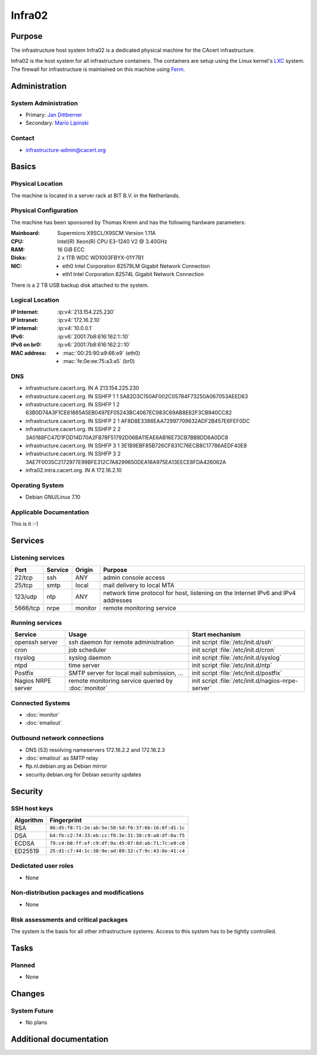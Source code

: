 .. index::
   single: Systems; Infra02

=======
Infra02
=======

Purpose
=======

The infrastructure host system Infra02 is a dedicated physical machine for the
CAcert infrastructure.

.. index::
   single: LXC
   single: Ferm

Infra02 is the host system for all infrastructure containers. The containers
are setup using the Linux kernel's LXC_ system. The firewall for infrastructure
is maintained on this machine using Ferm_.

.. _LXC: https://linuxcontainers.org/
.. _Ferm: http://ferm.foo-projects.org/

Administration
==============

System Administration
---------------------

* Primary: `Jan Dittberner`_
* Secondary: `Mario Lipinski`_

.. _Jan Dittberner: jandd@cacert.org
.. _Mario Lipinski: mario@cacert.org

Contact
-------

* infrastructure-admin@cacert.org

Basics
======

Physical Location
-----------------

The machine is located in a server rack at BIT B.V. in the Netherlands.

Physical Configuration
----------------------

The machine has been sponsored by Thomas Krenn and has the following hardware
parameters:

:Mainboard: Supermicro X9SCL/X9SCM Version 1.11A
:CPU: Intel(R) Xeon(R) CPU E3-1240 V2 @ 3.40GHz
:RAM: 16 GiB ECC
:Disks: 2 x 1TB WDC WD1003FBYX-01Y7B1
:NIC:

  * eth0 Intel Corporation 82579LM Gigabit Network Connection
  * eth1 Intel Corporation 82574L Gigabit Network Connection

There is a 2 TB USB backup disk attached to the system.

.. seealso::

   See https://wiki.cacert.org/SystemAdministration/EquipmentList

Logical Location
----------------

:IP Internet: :ip:v4:`213.154.225.230`
:IP Intranet: :ip:v4:`172.16.2.10`
:IP internal: :ip:v4:`10.0.0.1`
:IPv6: :ip:v6:`2001:7b8:616:162:1::10`
:IPv6 on br0: :ip:v6:`2001:7b8:616:162:2::10`
:MAC address:

  * :mac:`00:25:90:a9:66:e9` (eth0)
  * :mac:`fe:0e:ee:75:a3:a5` (br0)

.. seealso::

   :doc:`network`.

DNS
---

* infrastructure.cacert.org. IN A 213.154.225.230
* infrastructure.cacert.org. IN SSHFP 1 1 5A82D3C150AF002C05784F73250A067053AEED63
* infrastructure.cacert.org. IN SSHFP 1 2 63B0D74A3F1CE61865A5EB0497EF05243BC4067EC983C69AB8E62F3CB940CC82
* infrastructure.cacert.org. IN SSHFP 2 1 AF8D8E3386EAA72997709632ADF2B457E6FEF0DC
* infrastructure.cacert.org. IN SSHFP 2 2 3A0188FC47D1FDD14D70A2FB78F51792D06BA11EAE6AB16E73CB7BB8DD6A0DC8
* infrastructure.cacert.org. IN SSHFP 3 1 3E1B9EBF85B726CF831C76ECB8C17786AEDF40E8
* infrastructure.cacert.org. IN SSHFP 3 2 3AE7F0035C2172977E99BFE312C7A8299650DEA16A975EA13EECE8FDA426062A
* infra02.intra.cacert.org. IN A 172.16.2.10

.. seealso::

   See https://wiki.cacert.org/SystemAdministration/Procedures/DNSChanges

Operating System
----------------

* Debian GNU/Linux 7.10

Applicable Documentation
------------------------

This is it :-)

Services
========

Listening services
------------------

+----------+-----------+-----------+-----------------------------------------+
| Port     | Service   | Origin    | Purpose                                 |
+==========+===========+===========+=========================================+
| 22/tcp   | ssh       | ANY       | admin console access                    |
+----------+-----------+-----------+-----------------------------------------+
| 25/tcp   | smtp      | local     | mail delivery to local MTA              |
+----------+-----------+-----------+-----------------------------------------+
| 123/udp  | ntp       | ANY       | network time protocol for host,         |
|          |           |           | listening on the Internet IPv6 and IPv4 |
|          |           |           | addresses                               |
+----------+-----------+-----------+-----------------------------------------+
| 5666/tcp | nrpe      | monitor   | remote monitoring service               |
+----------+-----------+-----------+-----------------------------------------+

Running services
----------------

+--------------------+--------------------+----------------------------------------+
| Service            | Usage              | Start mechanism                        |
+====================+====================+========================================+
| openssh server     | ssh daemon for     | init script :file:`/etc/init.d/ssh`    |
|                    | remote             |                                        |
|                    | administration     |                                        |
+--------------------+--------------------+----------------------------------------+
| cron               | job scheduler      | init script :file:`/etc/init.d/cron`   |
+--------------------+--------------------+----------------------------------------+
| rsyslog            | syslog daemon      | init script                            |
|                    |                    | :file:`/etc/init.d/syslog`             |
+--------------------+--------------------+----------------------------------------+
| ntpd               | time server        | init script :file:`/etc/init.d/ntp`    |
+--------------------+--------------------+----------------------------------------+
| Postfix            | SMTP server for    | init script                            |
|                    | local mail         | :file:`/etc/init.d/postfix`            |
|                    | submission, ...    |                                        |
+--------------------+--------------------+----------------------------------------+
| Nagios NRPE server | remote monitoring  | init script                            |
|                    | service queried by | :file:`/etc/init.d/nagios-nrpe-server` |
|                    | :doc:`monitor`     |                                        |
+--------------------+--------------------+----------------------------------------+

.. Running Guests
   --------------

   .. some directive to list guests here

Connected Systems
-----------------

* :doc:`monitor`
* :doc:`emailout`

Outbound network connections
----------------------------

* DNS (53) resolving nameservers 172.16.2.2 and 172.16.2.3
* :doc:`emailout` as SMTP relay
* ftp.nl.debian.org as Debian mirror
* security.debian.org for Debian security updates

Security
========

SSH host keys
-------------

+-----------+-----------------------------------------------------+
| Algorithm | Fingerprint                                         |
+===========+=====================================================+
| RSA       | ``86:d5:f8:71:2e:ab:5e:50:5d:f6:37:6b:16:8f:d1:1c`` |
+-----------+-----------------------------------------------------+
| DSA       | ``b4:fb:c2:74:33:eb:cc:f0:3e:31:38:c9:a8:df:0a:f5`` |
+-----------+-----------------------------------------------------+
| ECDSA     | ``79:c4:b8:ff:ef:c9:df:9a:45:07:8d:ab:71:7c:e9:c0`` |
+-----------+-----------------------------------------------------+
| ED25519   | ``25:d1:c7:44:1c:38:9e:ad:89:32:c7:9c:43:8e:41:c4`` |
+-----------+-----------------------------------------------------+

.. seealso::

   See :doc:`sshkeys`

Dedictated user roles
---------------------

* None

Non-distribution packages and modifications
-------------------------------------------

* None

Risk assessments and critical packages
--------------------------------------

The system is the basis for all other infrastructure systems. Access to this
system has to be tightly controlled.

Tasks
=====

.. todo:: find out why the system logs are messed up
.. todo:: upgrade to Debian Jessie
.. todo:: document whether it is safe to reboot this system
.. todo:: document how to setup a new container
.. todo:: document how to setup firewall rules/forwarding
.. todo:: document how the backup system works

Planned
-------

* None

Changes
=======

System Future
-------------

* No plans

Additional documentation
========================

.. seealso::

   * https://wiki.cacert.org/PostfixConfiguration
